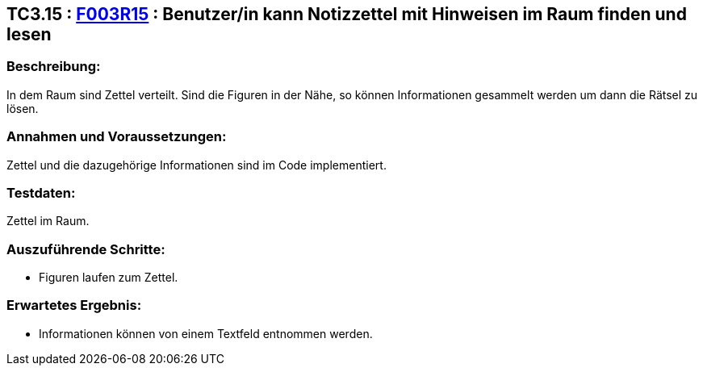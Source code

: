 == TC3.15 : https://www.cs.technik.fhnw.ch/confluence20/display/VT122202/Requirements#Requirements-F003R15[F003R15] : Benutzer/in  kann Notizzettel mit Hinweisen im Raum finden und lesen ==

=== Beschreibung: === 
In dem Raum sind Zettel verteilt. Sind die Figuren in der Nähe, so können Informationen gesammelt werden um dann die Rätsel zu lösen.

=== Annahmen und Voraussetzungen: === 
Zettel und die dazugehörige Informationen sind im Code implementiert.

=== Testdaten: ===
Zettel im Raum.

=== Auszuführende Schritte: ===
    
    * Figuren laufen zum Zettel.
        
=== Erwartetes Ergebnis: === 

    * Informationen können von einem Textfeld entnommen werden.
